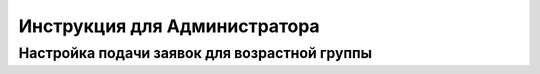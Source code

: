Инструкция для Администратора
=============================

Настройка подачи заявок для возрастной группы
---------------------------------------------